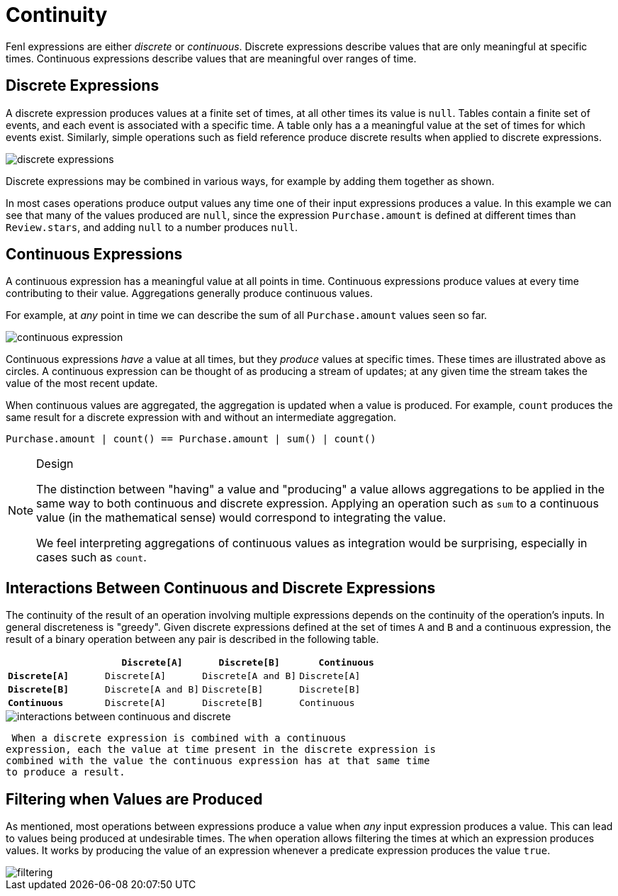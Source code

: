 = Continuity 

Fenl expressions are either _discrete_ or _continuous_. Discrete
expressions describe values that are only meaningful at specific times.
Continuous expressions describe values that are meaningful over ranges
of time.

== Discrete Expressions

A discrete expression produces values at a finite set of times, at all
other times its value is `null`. Tables contain a finite set of events,
and each event is associated with a specific time. A table only has a a
meaningful value at the set of times for which events exist. Similarly,
simple operations such as field reference produce discrete results when
applied to discrete expressions.

image::discrete-expressions.png[]

Discrete expressions may be combined in various ways, for
example by adding them together as shown.

In most cases operations produce output values any time one of their
input expressions produces a value. In this example we can see that many
of the values produced are `null`, since the expression
`Purchase.amount` is defined at different times than `Review.stars`, and
adding `null` to a number produces `null`.

== Continuous Expressions

A continuous expression has a meaningful value at all points in time.
Continuous expressions produce values at every time contributing to
their value. Aggregations generally produce continuous values.

For example, at _any_ point in time we can describe the sum of all
`Purchase.amount` values seen so far.

image::continuous-expression.png[]

Continuous expressions _have_ a value at all times, but they
_produce_ values at specific times. These times are illustrated above as
circles. A continuous expression can be thought of as producing a stream
of updates; at any given time the stream takes the value of the most
recent update.

When continuous values are aggregated, the aggregation is updated when a
value is produced. For example, `count` produces the same result for a
discrete expression with and without an intermediate aggregation.

[source,rust]
----
Purchase.amount | count() == Purchase.amount | sum() | count()
----

[NOTE]
.Design 
====
The distinction between "having" a value and "producing"
a value allows aggregations to be applied in the same way to both
continuous and discrete expression. Applying an operation such as `sum`
to a continuous value (in the mathematical sense) would correspond to
integrating the value.

We feel interpreting aggregations of continuous values as integration
would be surprising, especially in cases such as `count`.
====

== Interactions Between Continuous and Discrete Expressions

The continuity of the result of an operation involving multiple
expressions depends on the continuity of the operation's inputs. In
general discreteness is "greedy". Given discrete expressions defined at
the set of times `A` and `B` and a continuous expression, the result of
a binary operation between any pair is described in the following table.

[cols=",,,",options="header",]
|===
| |`Discrete[A]` |`Discrete[B]` |`Continuous`
|*`Discrete[A]`* |`Discrete[A]` |`Discrete[A and B]` |`Discrete[A]`
|*`Discrete[B]`* |`Discrete[A and B]` |`Discrete[B]` |`Discrete[B]`
|*`Continuous`* |`Discrete[A]` |`Discrete[B]` |`Continuous`
|===


image::interactions-between-continuous-and-discrete.png[]

 When a discrete expression is combined with a continuous
expression, each the value at time present in the discrete expression is
combined with the value the continuous expression has at that same time
to produce a result.

== Filtering when Values are Produced

As mentioned, most operations between expressions produce a value when
_any_ input expression produces a value. This can lead to values being
produced at undesirable times. The `when` operation allows filtering the
times at which an expression produces values. It works by producing the
value of an expression whenever a predicate expression produces the
value `true`.

image::filtering.png[]
